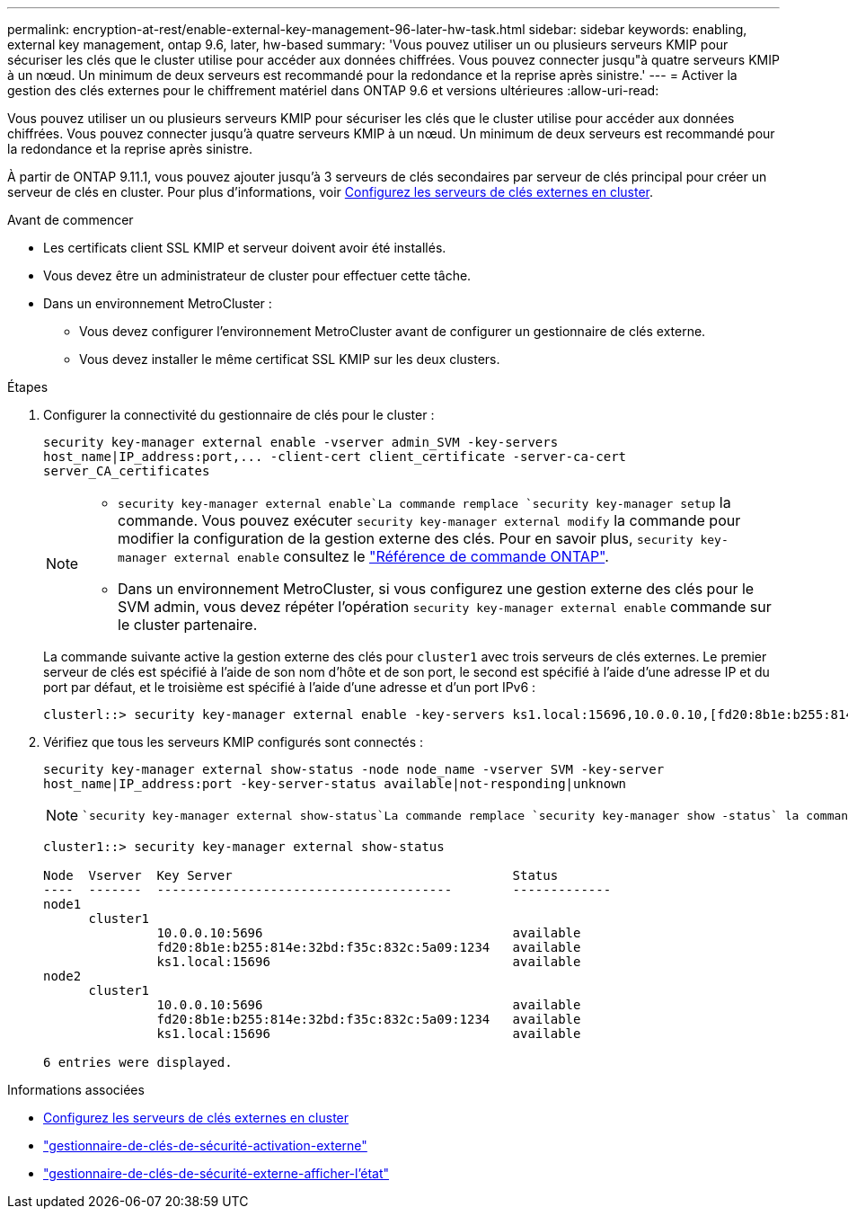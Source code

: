 ---
permalink: encryption-at-rest/enable-external-key-management-96-later-hw-task.html 
sidebar: sidebar 
keywords: enabling, external key management, ontap 9.6, later, hw-based 
summary: 'Vous pouvez utiliser un ou plusieurs serveurs KMIP pour sécuriser les clés que le cluster utilise pour accéder aux données chiffrées. Vous pouvez connecter jusqu"à quatre serveurs KMIP à un nœud. Un minimum de deux serveurs est recommandé pour la redondance et la reprise après sinistre.' 
---
= Activer la gestion des clés externes pour le chiffrement matériel dans ONTAP 9.6 et versions ultérieures
:allow-uri-read: 


[role="lead"]
Vous pouvez utiliser un ou plusieurs serveurs KMIP pour sécuriser les clés que le cluster utilise pour accéder aux données chiffrées. Vous pouvez connecter jusqu'à quatre serveurs KMIP à un nœud. Un minimum de deux serveurs est recommandé pour la redondance et la reprise après sinistre.

À partir de ONTAP 9.11.1, vous pouvez ajouter jusqu'à 3 serveurs de clés secondaires par serveur de clés principal pour créer un serveur de clés en cluster. Pour plus d'informations, voir xref:configure-cluster-key-server-task.html[Configurez les serveurs de clés externes en cluster].

.Avant de commencer
* Les certificats client SSL KMIP et serveur doivent avoir été installés.
* Vous devez être un administrateur de cluster pour effectuer cette tâche.
* Dans un environnement MetroCluster :
+
** Vous devez configurer l'environnement MetroCluster avant de configurer un gestionnaire de clés externe.
** Vous devez installer le même certificat SSL KMIP sur les deux clusters.




.Étapes
. Configurer la connectivité du gestionnaire de clés pour le cluster :
+
`+security key-manager external enable -vserver admin_SVM -key-servers host_name|IP_address:port,... -client-cert client_certificate -server-ca-cert server_CA_certificates+`

+
[NOTE]
====
**  `security key-manager external enable`La commande remplace `security key-manager setup` la commande. Vous pouvez exécuter `security key-manager external modify` la commande pour modifier la configuration de la gestion externe des clés. Pour en savoir plus, `security key-manager external enable` consultez le link:https://docs.netapp.com/us-en/ontap-cli/security-key-manager-external-enable.html["Référence de commande ONTAP"^].
** Dans un environnement MetroCluster, si vous configurez une gestion externe des clés pour le SVM admin, vous devez répéter l'opération `security key-manager external enable` commande sur le cluster partenaire.


====
+
La commande suivante active la gestion externe des clés pour `cluster1` avec trois serveurs de clés externes. Le premier serveur de clés est spécifié à l'aide de son nom d'hôte et de son port, le second est spécifié à l'aide d'une adresse IP et du port par défaut, et le troisième est spécifié à l'aide d'une adresse et d'un port IPv6 :

+
[listing]
----
clusterl::> security key-manager external enable -key-servers ks1.local:15696,10.0.0.10,[fd20:8b1e:b255:814e:32bd:f35c:832c:5a09]:1234 -client-cert AdminVserverClientCert -server-ca-certs AdminVserverServerCaCert
----
. Vérifiez que tous les serveurs KMIP configurés sont connectés :
+
`security key-manager external show-status -node node_name -vserver SVM -key-server host_name|IP_address:port -key-server-status available|not-responding|unknown`

+
[NOTE]
====
 `security key-manager external show-status`La commande remplace `security key-manager show -status` la commande. Pour en savoir plus, `security key-manager external show-status` consultez le link:https://docs.netapp.com/us-en/ontap-cli/security-key-manager-external-show-status.html["Référence de commande ONTAP"^].

====
+
[listing]
----
cluster1::> security key-manager external show-status

Node  Vserver  Key Server                                     Status
----  -------  ---------------------------------------        -------------
node1
      cluster1
               10.0.0.10:5696                                 available
               fd20:8b1e:b255:814e:32bd:f35c:832c:5a09:1234   available
               ks1.local:15696                                available
node2
      cluster1
               10.0.0.10:5696                                 available
               fd20:8b1e:b255:814e:32bd:f35c:832c:5a09:1234   available
               ks1.local:15696                                available

6 entries were displayed.
----


.Informations associées
* xref:configure-cluster-key-server-task.html[Configurez les serveurs de clés externes en cluster]
* link:https://docs.netapp.com/us-en/ontap-cli/security-key-manager-external-enable.html["gestionnaire-de-clés-de-sécurité-activation-externe"^]
* link:https://docs.netapp.com/us-en/ontap-cli/security-key-manager-external-show-status.html["gestionnaire-de-clés-de-sécurité-externe-afficher-l'état"^]

